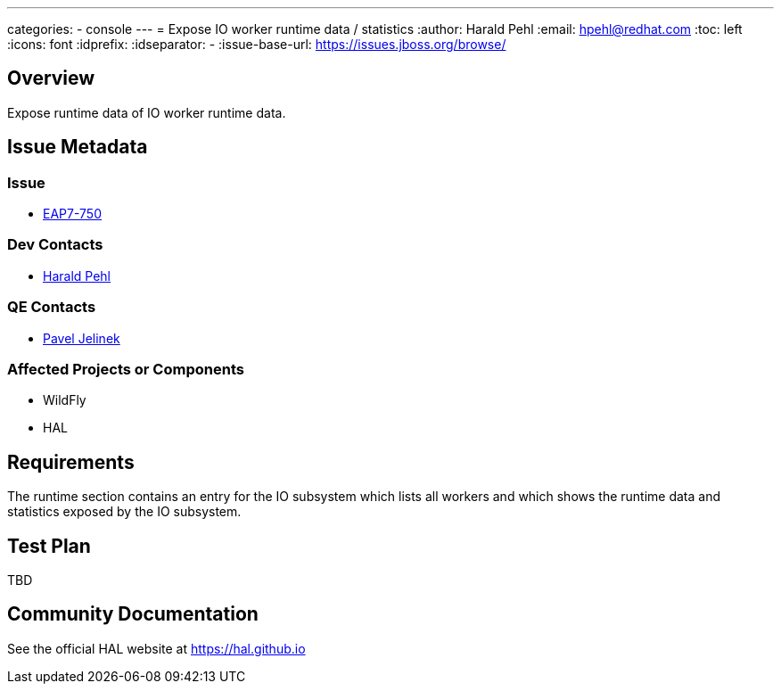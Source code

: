 ---
categories:
  - console
---
= Expose IO worker runtime data / statistics
:author:            Harald Pehl
:email:             hpehl@redhat.com
:toc:               left
:icons:             font
:idprefix:
:idseparator:       -
:issue-base-url:    https://issues.jboss.org/browse/

== Overview

Expose runtime data of IO worker runtime data.

== Issue Metadata

=== Issue

* https://issues.jboss.org/browse/EAP7-750[EAP7-750]

=== Dev Contacts

* mailto:hpehl@redhat.com[Harald Pehl]

=== QE Contacts

* mailto:pjelinek@redhat.com[Pavel Jelinek]

=== Affected Projects or Components

* WildFly
* HAL

== Requirements

The runtime section contains an entry for the IO subsystem which lists all workers and which shows the runtime data and statistics exposed by the IO subsystem.

== Test Plan

TBD

== Community Documentation

See the official HAL website at https://hal.github.io
